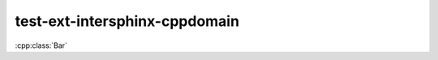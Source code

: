 test-ext-intersphinx-cppdomain
==============================

.. cpp:namespace:: foo

:cpp:class:`Bar`

.. cpp:function:: foons::bartype FooBarBaz()
